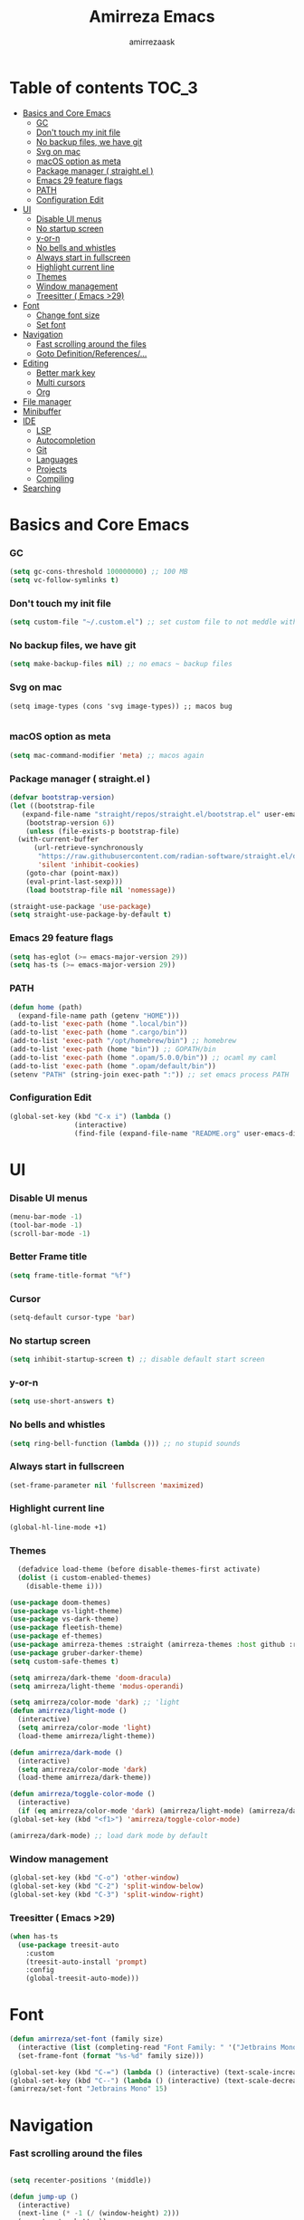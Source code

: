 #+AUTHOR: amirrezaask
#+TITLE: Amirreza Emacs

* Table of contents :TOC_3:
- [[#basics-and-core-emacs][Basics and Core Emacs]]
    - [[#gc][GC]]
    - [[#dont-touch-my-init-file][Don't touch my init file]]
    - [[#no-backup-files-we-have-git][No backup files, we have git]]
    - [[#svg-on-mac][Svg on mac]]
    - [[#macos-option-as-meta][macOS option as meta]]
    - [[#package-manager--straightel-][Package manager ( straight.el )]]
    - [[#emacs-29-feature-flags][Emacs 29 feature flags]]
    - [[#path][PATH]]
    - [[#configuration-edit][Configuration Edit]]
- [[#ui][UI]]
    - [[#disable-ui-menus][Disable UI menus]]
    - [[#no-startup-screen][No startup screen]]
    - [[#y-or-n][y-or-n]]
    - [[#no-bells-and-whistles][No bells and whistles]]
    - [[#always-start-in-fullscreen][Always start in fullscreen]]
    - [[#highlight-current-line][Highlight current line]]
    - [[#themes][Themes]]
    - [[#window-management][Window management]]
    - [[#treesitter--emacs-29][Treesitter ( Emacs >29)]]
- [[#font][Font]]
    - [[#change-font-size][Change font size]]
    - [[#set-font][Set font]]
- [[#navigation][Navigation]]
    - [[#fast-scrolling-around-the-files][Fast scrolling around the files]]
    - [[#goto-definitionreferences][Goto Definition/References/...]]
- [[#editing][Editing]]
    - [[#better-mark-key][Better mark key]]
    - [[#multi-cursors][Multi cursors]]
    - [[#org][Org]]
- [[#file-manager][File manager]]
- [[#minibuffer][Minibuffer]]
- [[#ide][IDE]]
    - [[#lsp][LSP]]
    - [[#autocompletion][Autocompletion]]
    - [[#git][Git]]
    - [[#languages][Languages]]
    - [[#projects][Projects]]
    - [[#compiling][Compiling]]
- [[#searching][Searching]]

* Basics and Core Emacs
*** GC
#+BEGIN_SRC emacs-lisp
(setq gc-cons-threshold 100000000) ;; 100 MB
(setq vc-follow-symlinks t)
#+END_SRC
*** Don't touch my init file
#+BEGIN_SRC emacs-lisp
  (setq custom-file "~/.custom.el") ;; set custom file to not meddle with init.el

#+END_SRC
*** No backup files, we have git
#+BEGIN_SRC emacs-lisp
  (setq make-backup-files nil) ;; no emacs ~ backup files

#+END_SRC
*** Svg on mac
#+BEGIN_SRC
  (setq image-types (cons 'svg image-types)) ;; macos bug

#+END_SRC
*** macOS option as meta
#+BEGIN_SRC emacs-lisp
(setq mac-command-modifier 'meta) ;; macos again
#+END_SRC
*** Package manager ( straight.el )
#+BEGIN_SRC emacs-lisp
  (defvar bootstrap-version)
  (let ((bootstrap-file
	 (expand-file-name "straight/repos/straight.el/bootstrap.el" user-emacs-directory))
	  (bootstrap-version 6))
      (unless (file-exists-p bootstrap-file)
	(with-current-buffer
	    (url-retrieve-synchronously
	     "https://raw.githubusercontent.com/radian-software/straight.el/develop/install.el"
	     'silent 'inhibit-cookies)
	  (goto-char (point-max))
	  (eval-print-last-sexp)))
      (load bootstrap-file nil 'nomessage))

  (straight-use-package 'use-package)
  (setq straight-use-package-by-default t)

#+END_SRC
*** Emacs 29 feature flags
#+BEGIN_SRC emacs-lisp
(setq has-eglot (>= emacs-major-version 29))
(setq has-ts (>= emacs-major-version 29))
#+END_SRC
*** PATH
#+BEGIN_SRC emacs-lisp
(defun home (path)
  (expand-file-name path (getenv "HOME")))
(add-to-list 'exec-path (home ".local/bin"))
(add-to-list 'exec-path (home ".cargo/bin"))
(add-to-list 'exec-path "/opt/homebrew/bin") ;; homebrew
(add-to-list 'exec-path (home "bin")) ;; GOPATH/bin
(add-to-list 'exec-path (home ".opam/5.0.0/bin")) ;; ocaml my caml
(add-to-list 'exec-path (home ".opam/default/bin"))
(setenv "PATH" (string-join exec-path ":")) ;; set emacs process PATH

#+END_SRC
*** Configuration Edit
#+BEGIN_SRC emacs-lisp
(global-set-key (kbd "C-x i") (lambda ()
				(interactive)
				(find-file (expand-file-name "README.org" user-emacs-directory))))

#+END_SRC
* UI
*** Disable UI menus
#+BEGIN_SRC emacs-lisp
(menu-bar-mode -1)
(tool-bar-mode -1)
(scroll-bar-mode -1)
#+END_SRc
*** Better Frame title
#+BEGIN_SRC emacs-lisp
  (setq frame-title-format "%f")
#+END_SRC
*** Cursor
#+BEGIN_SRC emacs-lisp
  (setq-default cursor-type 'bar)
#+END_SRC
*** No startup screen
#+BEGIN_SRC emacs-lisp
(setq inhibit-startup-screen t) ;; disable default start screen
#+END_SRC
*** y-or-n
#+BEGIN_SRC emacs-lisp
(setq use-short-answers t)
#+END_SRC
*** No bells and whistles
#+BEGIN_SRC emacs-lisp
  (setq ring-bell-function (lambda ())) ;; no stupid sounds
#+END_SRC
*** Always start in fullscreen
#+BEGIN_SRC emacs-lisp
  (set-frame-parameter nil 'fullscreen 'maximized)

#+END_SRC
*** Highlight current line
#+BEGIN_SRC emacs-lisp
(global-hl-line-mode +1)
#+END_SRC
*** Themes
#+BEGIN_SRC emacs-lisp
    (defadvice load-theme (before disable-themes-first activate)
    (dolist (i custom-enabled-themes)
      (disable-theme i)))

  (use-package doom-themes)
  (use-package vs-light-theme)
  (use-package vs-dark-theme)
  (use-package fleetish-theme)
  (use-package ef-themes)
  (use-package amirreza-themes :straight (amirreza-themes :host github :repo "amirrezaask/themes" :local-repo "amirreza-themes"))
  (use-package gruber-darker-theme)
  (setq custom-safe-themes t)

  (setq amirreza/dark-theme 'doom-dracula)
  (setq amirreza/light-theme 'modus-operandi)

  (setq amirreza/color-mode 'dark) ;; 'light
  (defun amirreza/light-mode ()
    (interactive)
    (setq amirreza/color-mode 'light)
    (load-theme amirreza/light-theme))

  (defun amirreza/dark-mode ()
    (interactive)
    (setq amirreza/color-mode 'dark)
    (load-theme amirreza/dark-theme))

  (defun amirreza/toggle-color-mode ()
    (interactive)
    (if (eq amirreza/color-mode 'dark) (amirreza/light-mode) (amirreza/dark-mode)))
  (global-set-key (kbd "<f1>") 'amirreza/toggle-color-mode)

  (amirreza/dark-mode) ;; load dark mode by default

#+END_SRC
*** Window management
#+BEGIN_SRC emacs-lisp
(global-set-key (kbd "C-o") 'other-window)
(global-set-key (kbd "C-2") 'split-window-below)
(global-set-key (kbd "C-3") 'split-window-right)
#+END_SRC
*** Treesitter ( Emacs >29)
#+BEGIN_SRC emacs-lisp
  (when has-ts
    (use-package treesit-auto
      :custom
      (treesit-auto-install 'prompt)
      :config
      (global-treesit-auto-mode)))
#+END_SRC
* Font
#+BEGIN_SRC emacs-lisp
  (defun amirreza/set-font (family size)
    (interactive (list (completing-read "Font Family: " '("Jetbrains Mono" "Fira Code")) (read-number "Size: ")))
    (set-frame-font (format "%s-%d" family size)))

  (global-set-key (kbd "C-=") (lambda () (interactive) (text-scale-increase 1)))
  (global-set-key (kbd "C--") (lambda () (interactive) (text-scale-decrease 1)))
  (amirreza/set-font "Jetbrains Mono" 15)
#+END_SRC
* Navigation
*** Fast scrolling around the files
#+BEGIN_SRC emacs-lisp

(setq recenter-positions '(middle))

(defun jump-up ()
  (interactive)
  (next-line (* -1 (/ (window-height) 2)))
  (recenter-top-bottom))

(defun jump-down ()
  (interactive)
  (next-line (/ (window-height) 2))
  (recenter-top-bottom))

(global-set-key (kbd "M-n") 'jump-down)
(global-set-key (kbd "M-p") 'jump-up)
#+END_SRC
*** Goto Definition/References/...
#+BEGIN_SRC emacs-lisp

(use-package xref
  :straight nil
  :bind
  (("M-." . xref-find-definitions)
   ("M-r" . xref-find-references)))

#+END_SRC
* Editing
*** Better mark key
#+BEGIN_SRC emacs-lisp
(global-set-key (kbd "C-q") 'set-mark-command) ;; better key to start a selection
(global-unset-key (kbd "C-SPC")) ;; reserve this for auto complete trigger
#+END_SRC
*** Multi cursors
#+BEGIN_SRC emacs-lisp
(use-package multiple-cursors
  :bind
  (("C-S-n" . 'mc/mark-next-like-this)
   ("C-S-p" . 'mc/mark-previous-like-this)))
#+END_SRC
*** Org
#+BEGIN_SRC emacs-lisp
  (use-package toc-org
    :hook (org-mode . toc-org)
    :bind
    (:map org-src-mode-map
	  ("C-c C-c" . org-edit-src-exit))
    :init
    (setq org-startup-folded t)
    (setq org-src-window-setup 'current-window))
#+END_SRC
* File manager
#+BEGIN_SRC emacs-lisp
(use-package dired
  :straight nil
  :bind
  (:map global-map
   ("C-1" . (lambda () (interactive) (dired default-directory)))
  :map dired-mode-map
  ("C-1" . 'previous-buffer)))

#+END_SRC
* Minibuffer
#+BEGIN_SRC emacs-lisp
(use-package vertico
  :init
  (setq vertico-cycle t)
  (setq vertico-count 25)
  (vertico-mode))

(use-package orderless
  :init
  (setq completion-styles '(orderless basic)
	completion-category-defaults nil
	completion-category-overrides '((file (styles partial-completion)))))
#+END_SRC
* IDE
*** LSP
#+BEGIN_SRC emacs-lisp
  (defun eglot-save-with-imports () (interactive)
	 (eglot-format-buffer)
	 (eglot-code-actions nil nil "source.organizeImports" t))

  (add-hook 'go-mode-hook (lambda ()
			    (add-hook 'before-save-hook 'eglot-save-with-imports nil t)))

  (add-hook 'go-ts-mode-hook (lambda ()
			    (add-hook 'before-save-hook 'eglot-save-with-imports nil t)))

  ;; Eglot is included in emacs 29
  (unless has-eglot
    (straight-use-package 'eglot))

  (when has-ts
    (add-hook 'go-ts-mode-hook #'eglot-ensure)
    (add-hook 'rust-ts-mode-hook #'eglot-ensure))

  (use-package eglot
    :straight nil
    :hook
    ((go-mode rust-mode tuareg-mode) . eglot-ensure) ;; Go + Rust + Ocaml
    :bind
    (:map eglot-mode-map
	  ("C-x C-l" . eglot-save-with-imports)
	  ("M-i" . eglot-find-implementations)
	  ("C-c C-c" . eglot-code-actions)))
#+END_SRC
*** Autocompletion
#+BEGIN_SRC emacs-lisp
(use-package corfu
  :bind
  ("C-SPC" . 'completion-at-point)
  :config
  (setq corfu-auto t)
  (global-corfu-mode))

#+END_SRC
*** Git
#+BEGIN_SRC emacs-lisp
(use-package magit
  :bind
  (:map global-map
	("C-0" . magit)
   :map magit-mode-map
   ("C-0" . delete-window)))
#+END_SRC
*** Languages
#+BEGIN_SRC emacs-lisp
(use-package go-mode)
(use-package yaml-mode)
(use-package json-mode)
(use-package rust-mode)
(when (< emacs-major-version 29)
  (use-package csharp-mode))
(use-package typescript-mode)
(use-package tuareg) ;; ocaml

#+END_SRC
*** Projects
#+BEGIN_SRC emacs-lisp
(defun projects-refresh ()
  (interactive)
  (dolist (loc '("~/dev" "~/w"))
    (project-remember-projects-under loc)))

(use-package project
  :commands (project-remember-projects-under)
  :init
  (projects-refresh) ;; refresh projects on start
  (setq project-switch-commands 'project-dired)
  :bind
  ("C-x p R" . projects-refresh))

#+END_SRC
*** Compiling
#+BEGIN_SRC emacs-lisp
(use-package compile
  :bind
  (("<f5>" . compile)
   ("C-x C-x" . compile)
   :map compilation-mode-map
   ("<f5>" . recompile)
   ("C-x C-x" . recompile)
   ("k" . kill-compilation)))

#+END_SRC
* Searching
#+BEGIN_SRC emacs-lisp
(use-package wgrep)

;; Grep
(defun my-grep ()
  "Best Grep command of all time"
  (interactive)
  (let* ((rg-command "rg -n -H --no-heading -e '%s' %s")
	 (gnu-grep-command "grep -rn '%s' %s")
	 (base-command gnu-grep-command)
	 (pattern (read-string "Pattern: "))
	 (dir (read-file-name "Dir: " (if (project-root (project-current)) (project-root (project-current)) default-directory))))
    
    (when (executable-find "rg") (setq base-command rg-command))
    (compilation-start (format base-command pattern dir) #'grep-mode)))

(global-set-key (kbd "C-x C-g") 'my-grep)
(global-set-key (kbd "C-.") 'my-grep)
#+END_SRC
